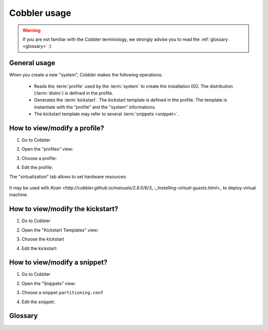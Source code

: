 .. codeauthor:: apallier

=============
Cobbler usage
=============

.. warning::

   If you are not familiar with the Cobbler terminology, we strongly advise you to read the :ref:`glossary <glossary>` :)

General usage
-------------

When you create a new "system", Cobbler makes the following operations:

   * Reads the :term:`profile` used by the :term:`system` to create the installation ISO.
     The distribution (:term:`distro`) is defined in the profile.
   * Generates the :term:`kickstart`.
     The kickstart template is defined in the profile.
     The template is instantiate with the "profile" and the "system" informations.
   * The kickstart template may refer to several :term:`snippets <snippet>`.

How to view/modify a profile?
-----------------------------

#. Go to Cobbler
#. Open the "profiles" view:

   .. image:: images/cobbler_profiles_view.png

#. Choose a profile:

#. Edit the profile:

The "virtualization" tab allows to set hardware resources:

   .. image:: images/cobbler_profiles_virtualization.png
   
It may be used with `Koan <http://cobbler.github.io/manuals/2.6.0/6/3_-_Installing-virtual-guests.html>_` to deploy virtual machine.


How to view/modify the kickstart?
---------------------------------

#. Go to Cobbler
#. Open the "Kickstart Templates" view:

   .. image:: images/cobbler_kickstarts_view.png

#. Choose the kickstart
#. Edit the kickstart:

   .. image:: images/cobbler_kickstarts_edit.png
   

How to view/modify a snippet?
-----------------------------

#. Go to Cobbler
#. Open the "Snippets" view:

   .. image:: images/cobbler_snippets_view.png

#. Choose a snippet ``partitioning.conf``
#. Edit the snippet:

   .. image:: images/cobbler_snippets_edit.png


.. _glossary: 

Glossary
--------

.. glossary:: 
   :sorted:

   profile
      A profile contains all configurations of the infrastructure and the platform (:term:`distro`, CPU, RAM, Disk...).
      It's like a model/template that can be refered by a :term:`system`.
            
   system
      According the Cobbler terminology, a "system" contains the configuration of a particular machine.
      In other terms, it is an instance of a :term:`profile`. For example, it contains specific network informations of a machine (IP, gateway, hostname...)

   distro
      According to the Cobbler terminology, a "distro" is the configuration of an operating system. Ex: RHEL 6.5, Centos 7.2
   
   kickstart
      A file containing the answers to all the questions that would normally be asked during a typical OS installation (RHEL Linux type).
      Kickstart provides a way for users to automate any OS installation.
      
   snippet
      Snippets are a way of reusing common blocks of code between kickstarts. Its may be seen as function/macro. A snippet is saved in a separate file.
         